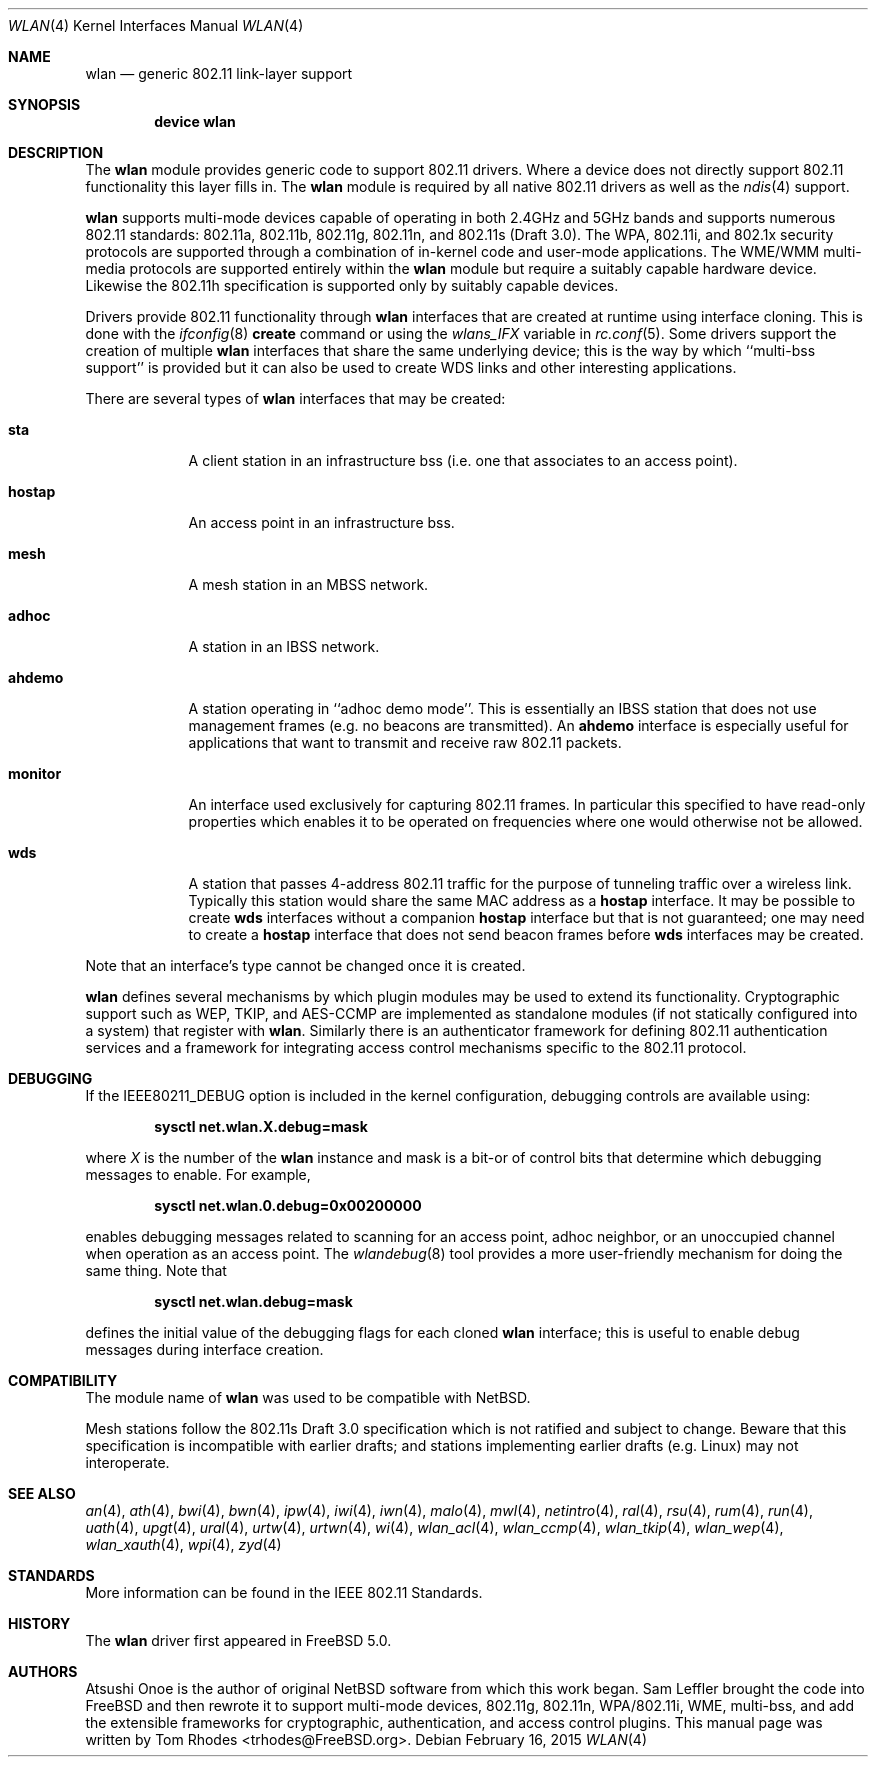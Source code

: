 .\" $MidnightBSD$
.\"
.\" Copyright (c) 2003 Tom Rhodes
.\" All rights reserved.
.\"
.\" Redistribution and use in source and binary forms, with or without
.\" modification, are permitted provided that the following conditions
.\" are met:
.\" 1. Redistributions of source code must retain the above copyright
.\"    notice, this list of conditions and the following disclaimer.
.\" 2. Redistributions in binary form must reproduce the above copyright
.\"    notice, this list of conditions and the following disclaimer in the
.\"    documentation and/or other materials provided with the distribution.
.\"
.\" THIS SOFTWARE IS PROVIDED BY THE AUTHOR AND CONTRIBUTORS ``AS IS'' AND
.\" ANY EXPRESS OR IMPLIED WARRANTIES, INCLUDING, BUT NOT LIMITED TO, THE
.\" IMPLIED WARRANTIES OF MERCHANTABILITY AND FITNESS FOR A PARTICULAR PURPOSE
.\" ARE DISCLAIMED.  IN NO EVENT SHALL THE AUTHOR OR CONTRIBUTORS BE LIABLE
.\" FOR ANY DIRECT, INDIRECT, INCIDENTAL, SPECIAL, EXEMPLARY, OR CONSEQUENTIAL
.\" DAMAGES (INCLUDING, BUT NOT LIMITED TO, PROCUREMENT OF SUBSTITUTE GOODS
.\" OR SERVICES; LOSS OF USE, DATA, OR PROFITS; OR BUSINESS INTERRUPTION)
.\" HOWEVER CAUSED AND ON ANY THEORY OF LIABILITY, WHETHER IN CONTRACT, STRICT
.\" LIABILITY, OR TORT (INCLUDING NEGLIGENCE OR OTHERWISE) ARISING IN ANY WAY
.\" OUT OF THE USE OF THIS SOFTWARE, EVEN IF ADVISED OF THE POSSIBILITY OF
.\" SUCH DAMAGE.
.\"
.\" $FreeBSD: stable/10/share/man/man4/wlan.4 279159 2015-02-22 15:30:08Z kevlo $
.\"
.Dd February 16, 2015
.Dt WLAN 4
.Os
.Sh NAME
.Nm wlan
.Nd generic 802.11 link-layer support
.Sh SYNOPSIS
.Cd "device wlan"
.Sh DESCRIPTION
The
.Nm
module provides generic code to support 802.11 drivers.
Where a device does not directly support 802.11 functionality
this layer fills in.
The
.Nm
module is required by all native 802.11 drivers as well as the
.Xr ndis 4
support.
.Pp
.Nm
supports multi-mode devices capable of
operating in both 2.4GHz and 5GHz bands and supports numerous
802.11 standards: 802.11a, 802.11b, 802.11g, 802.11n, and 802.11s (Draft 3.0).
The WPA, 802.11i, and 802.1x security protocols are supported
through a combination of in-kernel code and user-mode applications.
The WME/WMM multi-media protocols are supported entirely within
the
.Nm
module but require a suitably capable hardware device.
Likewise the 802.11h specification is supported only by suitably
capable devices.
.Pp
Drivers provide 802.11 functionality through
.Nm
interfaces that are created at runtime using interface cloning.
This is done with the
.Xr ifconfig 8
.Cm create
command or using the
.Va wlans_IFX
variable in
.Xr rc.conf 5 .
Some drivers support the creation of multiple
.Nm
interfaces that share the same underlying device;
this is the way by which ``multi-bss support'' is provided but it
can also be used to create WDS links and other interesting applications.
.Pp
There are several types of
.Nm
interfaces that may be created:
.Bl -tag -width monitor
.It Cm sta
A client station in an infrastructure bss
(i.e. one that associates to an access point).
.It Cm hostap
An access point in an infrastructure bss.
.It Cm mesh
A mesh station in an MBSS network.
.It Cm adhoc
A station in an IBSS network.
.It Cm ahdemo
A station operating in ``adhoc demo mode''.
This is essentially an IBSS station that does not use management
frames (e.g. no beacons are transmitted).
An
.Cm ahdemo
interface is especially useful for applications that want to transmit
and receive raw 802.11 packets.
.It Cm monitor
An interface used exclusively for capturing 802.11 frames.
In particular this specified to have read-only properties
which enables it to be operated on frequencies where one
would otherwise not be allowed.
.It Cm wds
A station that passes 4-address 802.11 traffic for the purpose
of tunneling traffic over a wireless link.
Typically this station would share the same MAC address as a
.Cm hostap
interface.
It may be possible to create
.Cm wds
interfaces without a companion
.Cm hostap
interface but that is not guaranteed; one may need to create a
.Cm hostap
interface that does not send beacon frames before
.Cm wds
interfaces may be created.
.El
.Pp
Note that an interface's type cannot be changed once it is created.
.Pp
.Nm
defines several mechanisms by which plugin modules may
be used to extend its functionality.
Cryptographic support such as WEP, TKIP, and AES-CCMP are implemented
as standalone modules (if not statically configured into a system)
that register with
.Nm .
Similarly there is an authenticator framework for defining 802.11
authentication services and a framework for integrating access
control mechanisms specific to the 802.11 protocol.
.Sh DEBUGGING
If the
.Dv IEEE80211_DEBUG
option is included in the kernel configuration,
debugging controls are available using:
.Pp
.Dl "sysctl net.wlan.X.debug=mask"
.Pp
where
.Ar X
is the number of the
.Nm
instance and mask is a bit-or of control bits that determine which
debugging messages to enable.
For example,
.Pp
.Dl "sysctl net.wlan.0.debug=0x00200000"
.Pp
enables debugging messages related to scanning for an access point,
adhoc neighbor, or an unoccupied channel when operation as an access point.
The
.Xr wlandebug 8
tool provides a more user-friendly mechanism for doing the same thing.
Note that
.Pp
.Dl "sysctl net.wlan.debug=mask"
.Pp
defines the initial value of the debugging flags for each cloned
.Nm
interface; this is useful to enable debug messages during interface creation.
.Sh COMPATIBILITY
The module name of
.Nm
was used to be compatible with
.Nx .
.Pp
Mesh stations follow the 802.11s Draft 3.0 specification which is
not ratified and subject to change.
Beware that this specification is incompatible with earlier drafts;
and stations implementing earlier drafts (e.g. Linux)
may not interoperate.
.Sh SEE ALSO
.Xr an 4 ,
.Xr ath 4 ,
.Xr bwi 4 ,
.Xr bwn 4 ,
.Xr ipw 4 ,
.Xr iwi 4 ,
.Xr iwn 4 ,
.Xr malo 4 ,
.Xr mwl 4 ,
.Xr netintro 4 ,
.Xr ral 4 ,
.Xr rsu 4 ,
.Xr rum 4 ,
.Xr run 4 ,
.Xr uath 4 ,
.Xr upgt 4 ,
.Xr ural 4 ,
.Xr urtw 4 ,
.Xr urtwn 4 ,
.Xr wi 4 ,
.Xr wlan_acl 4 ,
.Xr wlan_ccmp 4 ,
.Xr wlan_tkip 4 ,
.Xr wlan_wep 4 ,
.Xr wlan_xauth 4 ,
.Xr wpi 4 ,
.Xr zyd 4
.Sh STANDARDS
More information can be found in the IEEE 802.11 Standards.
.Sh HISTORY
The
.Nm
driver first appeared in
.Fx 5.0 .
.Sh AUTHORS
Atsushi Onoe is the author of original
.Nx
software from which this work began.
.An -nosplit
.An Sam Leffler
brought the code into
.Fx
and then rewrote it to support multi-mode devices,
802.11g, 802.11n, WPA/802.11i, WME, multi-bss, and
add the extensible frameworks
for cryptographic, authentication, and access control plugins.
This manual page was written by
.An Tom Rhodes Aq trhodes@FreeBSD.org .
